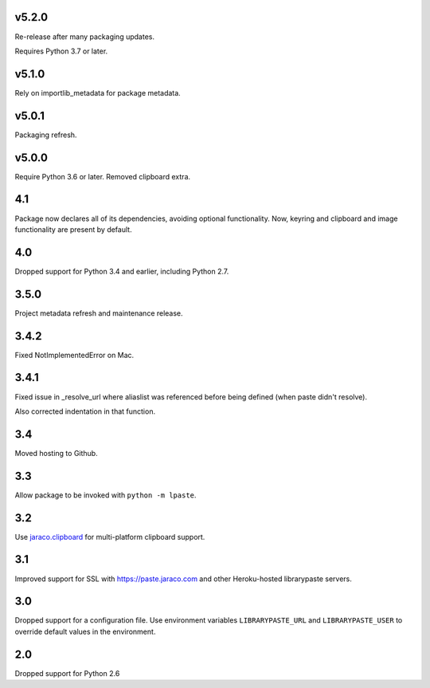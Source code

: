 v5.2.0
======

Re-release after many packaging updates.

Requires Python 3.7 or later.

v5.1.0
======

Rely on importlib_metadata for package metadata.

v5.0.1
======

Packaging refresh.

v5.0.0
======

Require Python 3.6 or later. Removed clipboard extra.

4.1
===

Package now declares all of its dependencies, avoiding optional
functionality. Now, keyring and clipboard and image functionality
are present by default.

4.0
===

Dropped support for Python 3.4 and earlier, including Python 2.7.

3.5.0
=====

Project metadata refresh and maintenance release.

3.4.2
=====

Fixed NotImplementedError on Mac.

3.4.1
=====

Fixed issue in _resolve_url where aliaslist was referenced
before being defined (when paste didn't resolve).

Also corrected indentation in that function.

3.4
===

Moved hosting to Github.

3.3
===

Allow package to be invoked with ``python -m lpaste``.

3.2
===

Use `jaraco.clipboard <https://pypi.python.org/pypi/jaraco.clipboard>`_
for multi-platform clipboard support.

3.1
===

Improved support for SSL with https://paste.jaraco.com and other Heroku-hosted
librarypaste servers.

3.0
===

Dropped support for a configuration file. Use environment variables
``LIBRARYPASTE_URL`` and ``LIBRARYPASTE_USER`` to override default values
in the environment.

2.0
===

Dropped support for Python 2.6
